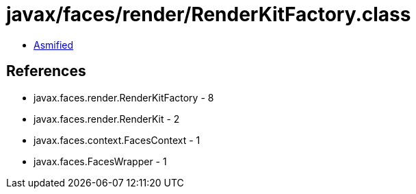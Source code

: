 = javax/faces/render/RenderKitFactory.class

 - link:RenderKitFactory-asmified.java[Asmified]

== References

 - javax.faces.render.RenderKitFactory - 8
 - javax.faces.render.RenderKit - 2
 - javax.faces.context.FacesContext - 1
 - javax.faces.FacesWrapper - 1
